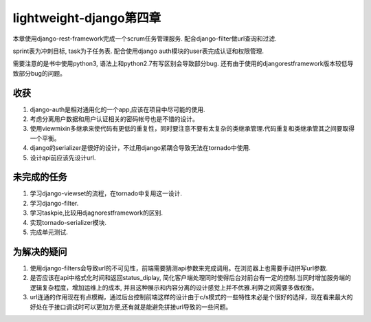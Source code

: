 lightweight-django第四章
========================

本章使用django-rest-framework完成一个scrum任务管理服务.
配合django-filter做url查询和过滤.

sprint表为冲刺目标, task为子任务表. 配合使用django auth模块的user表完成认证和权限管理.

需要注意的是书中使用python3, 语法上和python2.7有写区别会导致部分bug.
还有由于使用的djangorestframework版本较低导致部分bug的问题。

收获
----

1) django-auth是相对通用化的一个app,应该在项目中尽可能的使用.

2) 考虑分离用户数据和用户认证相关的密码帐号也是不错的设计。

3) 使用viewmixin多继承来使代码有更低的重复性，同时要注意不要有太复杂的类继承管理.代码重复和类继承管其之间要取得一个平衡。

4) django的serializer是很好的设计，不过用django紧耦合导致无法在tornado中使用.

5) 设计api前应该先设计url.

未完成的任务
------------

1) 学习django-viewset的流程，在tornado中复用这一设计.

2) 学习django-filter.

3) 学习taskpie,比较用djagnorestframework的区别.

4) 实现tornado-serializer模块.

5) 完成单元测试.

为解决的疑问
------------

1) 使用django-filters会导致url的不可见性，前端需要猜测api参数来完成调用。在浏览器上也需要手动拼写url参数.

2) 是否应该在api中格式化时间和返回status_diplay, 简化客户端处理同时使得后台对前台有一定的控制.当同时增加服务端的逻辑复杂程度，增加运维上的成本, 并且这种展示和内容分离的设计感觉上并不优雅.利弊之间需要多做权衡。

3) url连通的作用现在有点模糊，通过后台控制前端这样的设计由于c/s模式的一些特性未必是个很好的选择，现在看来最大的好处在于接口调试时可以更加方便,还有就是能避免拼接url导致的一些问题。
